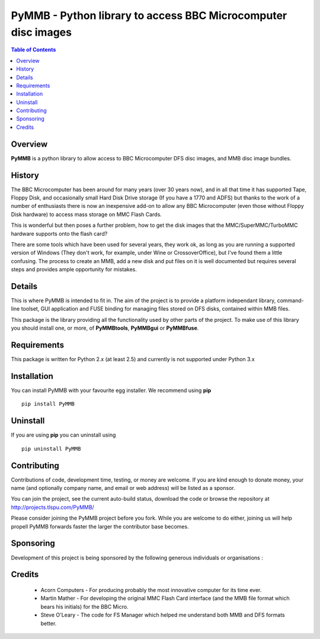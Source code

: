 ==============================================================
PyMMB - Python library to access BBC Microcomputer disc images
==============================================================

.. contents:: Table of Contents
   :depth: 2

Overview
--------

**PyMMB** is a python library to allow access to BBC Microcomputer DFS disc
images, and MMB disc image bundles.

History
-------

The BBC Microcomputer has been around for many years (over 30 years now),
and in all that time it has supported Tape, Floppy Disk, and occasionally
small Hard Disk Drive storage (If you have a 1770 and ADFS) but thanks to
the work of a number of enthusiasts there is now an inexpensive add-on to
allow any BBC Microcomputer (even those without Floppy Disk hardware) to
access mass storage on MMC Flash Cards.

This is wonderful but then poses a further problem, how to get the disk
images that the MMC/SuperMMC/TurboMMC hardware supports onto the flash card?

There are some tools which have been used for several years, they work ok,
as long as you are running a supported version of Windows (They don't work,
for example, under Wine or CrossoverOffice), but I've found them a little
confusing. The process to create an MMB, add a new disk and put files on it
is well documented but requires several steps and provides ample opportunity
for mistakes.

Details
-------

This is where PyMMB is intended to fit in. The aim of the project is to
provide a platform independant library, command-line toolset, GUI application
and FUSE binding for managing files stored on DFS disks, contained within
MMB files.

This package is the library providing all the functionality used by other
parts of the project. To make use of this library you should install one,
or more, of **PyMMBtools**, **PyMMBgui** or **PyMMBfuse**.

Requirements
------------

This package is written for Python 2.x (at least 2.5) and currently is not
supported under Python 3.x

Installation
------------

You can install PyMMB with your favourite egg installer. We recommend using
**pip** ::

  pip install PyMMB

Uninstall
---------

If you are using **pip** you can uninstall using ::

  pip uninstall PyMMB

Contributing
------------

Contributions of code, development time, testing, or money are welcome. If
you are kind enough to donate money, your name (and optionally company name,
and email or web address) will be listed as a sponsor.

You can join the project, see the current auto-build status, download the
code or browse the repository at http://projects.tlspu.com/PyMMB/

Please consider joining the PyMMB project before you fork. While you are
welcome to do either, joining us will help propell PyMMB forwards faster
the larger the contributor base becomes.

Sponsoring
----------

Development of this project is being sponsored by the following generous
individuals or organisations :

Credits
-------

    * Acorn Computers - For producing probably the most innovative computer
      for its time ever.

    * Martin Mather - For developing the original MMC Flash Card interface
      (and the MMB file format which bears his initials) for the BBC Micro.

    * Steve O'Leary - The code for FS Manager which helped me understand both
      MMB and DFS formats better.


